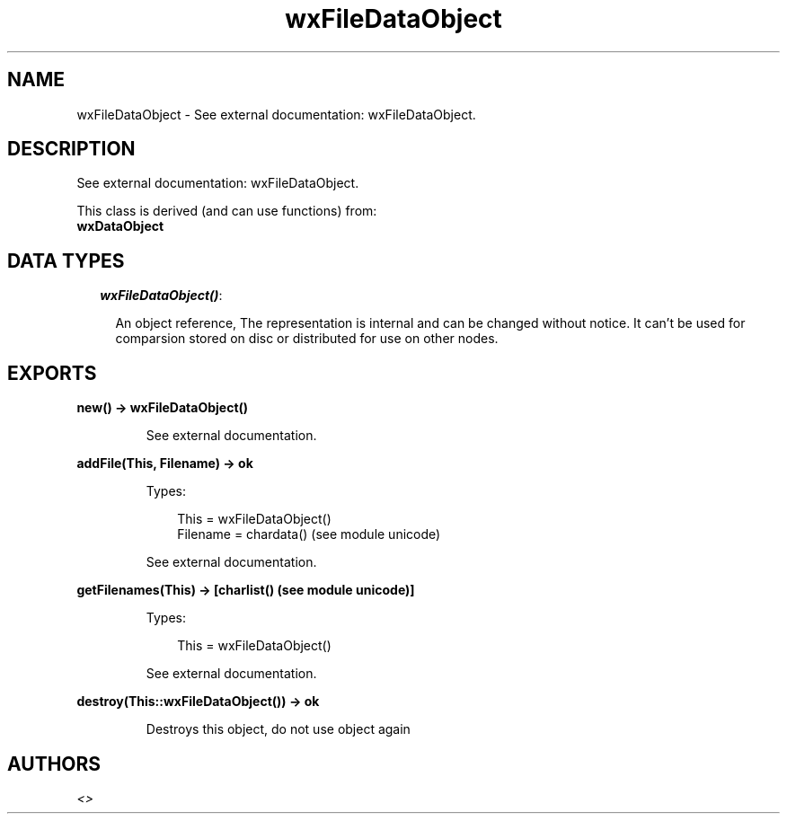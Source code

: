 .TH wxFileDataObject 3 "wx 1.3.2" "" "Erlang Module Definition"
.SH NAME
wxFileDataObject \- See external documentation: wxFileDataObject.
.SH DESCRIPTION
.LP
See external documentation: wxFileDataObject\&.
.LP
This class is derived (and can use functions) from: 
.br
\fBwxDataObject\fR\& 
.SH "DATA TYPES"

.RS 2
.TP 2
.B
\fIwxFileDataObject()\fR\&:

.RS 2
.LP
An object reference, The representation is internal and can be changed without notice\&. It can\&'t be used for comparsion stored on disc or distributed for use on other nodes\&.
.RE
.RE
.SH EXPORTS
.LP
.B
new() -> wxFileDataObject()
.br
.RS
.LP
See external documentation\&.
.RE
.LP
.B
addFile(This, Filename) -> ok
.br
.RS
.LP
Types:

.RS 3
This = wxFileDataObject()
.br
Filename = chardata() (see module unicode)
.br
.RE
.RE
.RS
.LP
See external documentation\&.
.RE
.LP
.B
getFilenames(This) -> [charlist() (see module unicode)]
.br
.RS
.LP
Types:

.RS 3
This = wxFileDataObject()
.br
.RE
.RE
.RS
.LP
See external documentation\&.
.RE
.LP
.B
destroy(This::wxFileDataObject()) -> ok
.br
.RS
.LP
Destroys this object, do not use object again
.RE
.SH AUTHORS
.LP

.I
<>
